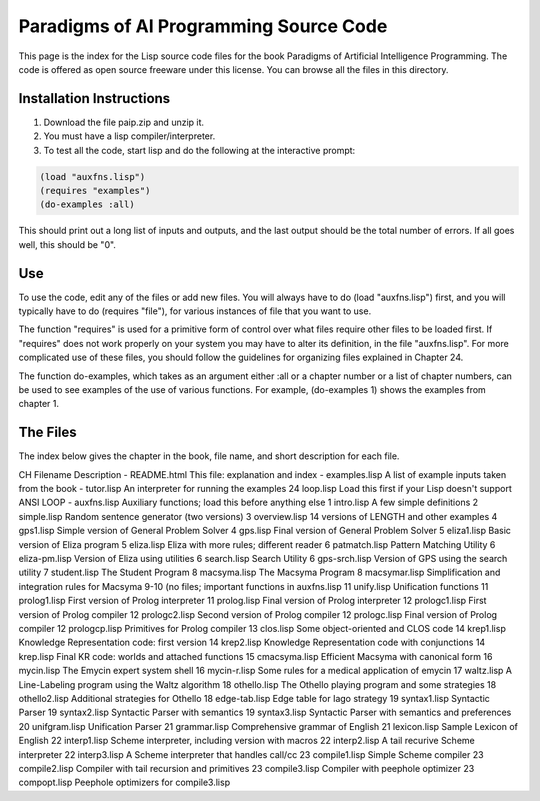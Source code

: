 Paradigms of AI Programming Source Code
=======================================

This page is the index for the Lisp source code files for the book Paradigms of
Artificial Intelligence Programming. The code is offered as open source
freeware under this license. You can browse all the files in this directory.

Installation Instructions
-------------------------

#.  Download the file paip.zip and unzip it.

#.  You must have a lisp compiler/interpreter.

#.  To test all the code, start lisp and do the following at the interactive
    prompt:

.. code:: lisp

    (load "auxfns.lisp")
    (requires "examples")
    (do-examples :all)

This should print out a long list of inputs and outputs, and the last
output should be the total number of errors. If all goes well, this should be
"0".

Use
---

To use the code, edit any of the files or add new files. You will always
have to do (load "auxfns.lisp") first, and you will typically have to do
(requires "file"), for various instances of file that you want to use.

The function "requires" is used for a primitive form of control over what files
require other files to be loaded first. If "requires" does not work properly on
your system you may have to alter its definition, in the file "auxfns.lisp".
For more complicated use of these files, you should follow the guidelines for
organizing files explained in Chapter 24.

The function do-examples, which takes as an argument either :all or a chapter
number or a list of chapter numbers, can be used to see examples of the use of
various functions. For example, (do-examples 1) shows the examples from chapter
1.

The Files
---------

The index below gives the chapter in the book, file name, and short description
for each file.

CH  Filename    Description
-   README.html This file: explanation and index
-   examples.lisp   A list of example inputs taken from the book
-   tutor.lisp  An interpreter for running the examples
24  loop.lisp   Load this first if your Lisp doesn't support ANSI LOOP
-   auxfns.lisp Auxiliary functions; load this before anything else
1   intro.lisp  A few simple definitions
2   simple.lisp Random sentence generator (two versions)
3   overview.lisp   14 versions of LENGTH and other examples
4   gps1.lisp   Simple version of General Problem Solver
4   gps.lisp    Final version of General Problem Solver
5   eliza1.lisp Basic version of Eliza program
5   eliza.lisp  Eliza with more rules; different reader
6   patmatch.lisp   Pattern Matching Utility
6   eliza-pm.lisp   Version of Eliza using utilities
6   search.lisp Search Utility
6   gps-srch.lisp   Version of GPS using the search utility
7   student.lisp    The Student Program
8   macsyma.lisp    The Macsyma Program
8   macsymar.lisp   Simplification and integration rules for Macsyma
9-10        (no files; important functions in auxfns.lisp
11  unify.lisp  Unification functions
11  prolog1.lisp    First version of Prolog interpreter
11  prolog.lisp Final version of Prolog interpreter
12  prologc1.lisp   First version of Prolog compiler
12  prologc2.lisp   Second version of Prolog compiler
12  prologc.lisp    Final version of Prolog compiler
12  prologcp.lisp   Primitives for Prolog compiler
13  clos.lisp   Some object-oriented and CLOS code
14  krep1.lisp  Knowledge Representation code: first version
14  krep2.lisp  Knowledge Representation code with conjunctions
14  krep.lisp   Final KR code: worlds and attached functions
15  cmacsyma.lisp   Efficient Macsyma with canonical form
16  mycin.lisp  The Emycin expert system shell
16  mycin-r.lisp    Some rules for a medical application of emycin
17  waltz.lisp  A Line-Labeling program using the Waltz algorithm
18  othello.lisp    The Othello playing program and some strategies
18  othello2.lisp   Additional strategies for Othello
18  edge-tab.lisp   Edge table for Iago strategy
19  syntax1.lisp    Syntactic Parser
19  syntax2.lisp    Syntactic Parser with semantics
19  syntax3.lisp    Syntactic Parser with semantics and preferences
20  unifgram.lisp   Unification Parser
21  grammar.lisp    Comprehensive grammar of English
21  lexicon.lisp    Sample Lexicon of English
22  interp1.lisp    Scheme interpreter, including version with macros
22  interp2.lisp    A tail recurive Scheme interpreter
22  interp3.lisp    A Scheme interpreter that handles call/cc
23  compile1.lisp   Simple Scheme compiler
23  compile2.lisp   Compiler with tail recursion and primitives
23  compile3.lisp   Compiler with peephole optimizer
23  compopt.lisp    Peephole optimizers for compile3.lisp
